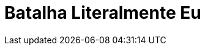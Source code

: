= Batalha Literalmente Eu
:page-date: 2023-04-14
:page-categories: [sessao_cinime, votacao_cinime]
:page-header: { image: votacao_141022.png }
:page-sinopse: [ "Na batalha Literalmente Eu temos O Fabuloso Destino de Amélie Poulain (2001) vs Psicopata Americano (2000), e o mais votado será exibido na próxima sessão do CinIME (14 de abril, às 14h). ", "Eae, o seu voto vai para qual filme?"]
:page-formsvotacao: https://forms.gle/Mf2ryEgB2A3nb6FWA
:page-datafimvotacao: 13/04
:page-informacoes: { sala: B05, horario: 14h00, dia: 14/04, dia_semana: sexta-feira }